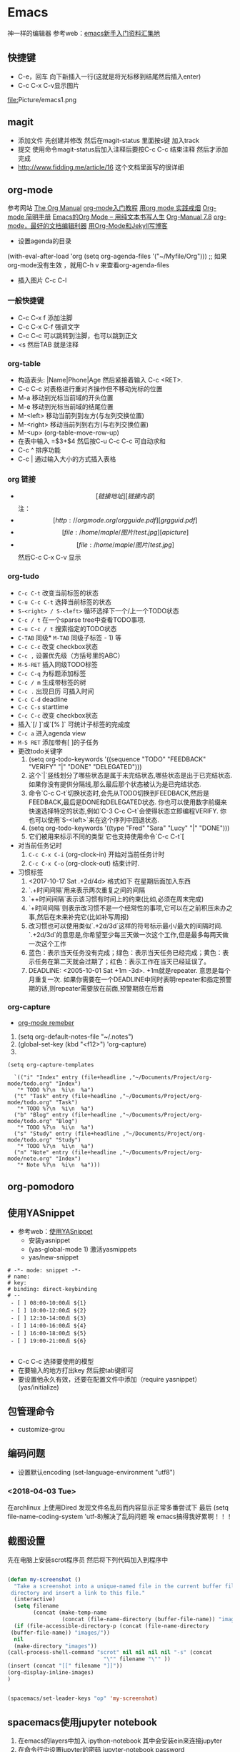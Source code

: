 * Emacs
神一样的编辑器
参考web：[[https://github.com/emacs-china/hello-emacs][emacs新手入门资料汇集地]] 

** 快捷键
- C-e，回车 向下新插入一行(这就是将光标移到结尾然后插入enter)
- C-c C-x C-v显示图片

[[file:]]Picture/emacs1.png
[[file:Picture/emacs2.png]]
[[file:Picture/emacs3.png]]

** magit
    - 添加文件 先创建并修改 然后在magit-status 里面按s键 加入track
    - 提交 使用命令magit-status后加入注释后要按C-c C-c 结束注释 然后才添加完成
    - http://www.fidding.me/article/16 这个文档里面写的很详细

** org-mode
参考网站 [[http://orgmode.org/manual/index.html][The Org Manual]] [[http://www.fuzihao.org/blog/2015/02/19/org-mode%E6%95%99%E7%A8%8B/][org-mode入门教程]] [[https://github.com/tshwangq/awesome-smoking][用org mode 实践戒烟]]  [[http://www.cnblogs.com/Open_Source/archive/2011/07/17/2108747.html#sec-9][Org-mode 简明手册]] [[https://github.com/marboo/orgmode-cn][Emacs的Org Mode – 用纯文本书写人生]] [[https://github.com/marboo/orgmode-cn/blob/master/org.org][Org-Manual 7.8]] [[http://holbrook.github.io/2012/04/12/emacs_orgmode_editor.html][org-mode，最好的文档编辑利器]] [[https://segmentfault.com/a/1190000008313904][用Org-Mode和Jekyll写博客]] 

- 设置agenda的目录
(with-eval-after-load 'org
(setq org-agenda-files '("~/Myfile/Org"))) ;; 如果org-mode没有生效 ，就用C-h v 来查看org-agenda-files
- 插入图片 C-c C-l
*** 一般快捷键
- C-c C-x f 添加注脚
- C-c C-x C-f 强调文字
- C-c C-c 可以跳转到注脚，也可以跳到正文
- <s 然后TAB 就是注释
*** org-table
   - 构造表头: |Name|Phone|Age 然后紧接着输入 C-c <RET>.
   - C-c C-c  对表格进行重对齐操作但不移动光标的位置
   - M-a 移动到光标当前域的开头位置
   - M-e 移动到光标当前域的结尾位置
   - M-<left>  移动当前列到左方(与左列交换位置)
   - M-<right> 移动当前列到右方(与右列交换位置)
   - M-<up> (org-table-move-row-up)
   - 在表中输入 =$3+$4 然后按C-u C-c C-c 可自动求和
   - C-c ^ 排序功能
   - C-c | 通过输入大小的方式插入表格
*** org 链接
   - \[[链接地址][链接内容]\]  注：\为自己加入的
   - \[[http://orgmode.org/orgguide.pdf][grgguid.pdf]\]
   - \[[file:/home/maple/图片/test.jpg][a picture]\]
   - \[[file:/home/maple/图片/test.jpg]\] 然后C-c C-x C-v 显示
*** org-tudo
   - =C-c C-t= 改变当前标签的状态
   - =C-u C-c C-t= 选择当前标签的状态
   - =S-<right> / S-<left>=  循环选择下一个/上一个TODO状态
   - =C-c / t=  在一个sparse tree中查看TODO事项.
   - =C-u C-c / t= 搜索指定的TODO状态
   - =C-TAB= 同级* =M-TAB= 同级子标签 - 1) 等
   - =C-c C-c= 改变 checkbox状态
   - =C-c ,= 设置优先级（方括号里的ABC）
   - =M-S-RET= 插入同级TODO标签
   - =C-c C-q=  为标题添加标签
   - =C-c / m= 生成带标签的树
   - =C-c .= 出现日历 可插入时间
   - =C-c C-d= deadline
   - =C-c C-s= starttime
   - =C-c C-c= 改变 checkbox状态
   - 插入`[/ ]`或`[% ]` 可统计子标签的完成度
   - =C-c a= 进入agenda view
   - =M-S RET= 添加带有[ ]的子任务
   - 更改todo关键字
     1) (setq org-todo-keywords '((sequence "TODO" "FEEDBACK" "VERIFY" "|" "DONE" "DELEGATED")))
     2) 这个`|`竖线划分了哪些状态是属于未完结状态,哪些状态是出于已完结状态. 如果你没有提供分隔线,那么最后那个状态被认为是已完结状态.
     3) 命令`C-c C-t`切换状态时,会先从TODO切换到FEEDBACK,然后是FEEDBACK,最后是DONE和DELEGATED状态. 你也可以使用数字前缀来快速选择特定的状态,例如`C-3 C-c C–t`会使得状态立即编程VERIFY. 你也可以使用`S-<left>`来在这个序列中回退状态.
     4) (setq org-todo-keywords '((type "Fred" "Sara" "Lucy" "|" "DONE")))
     5) 它们被用来标示不同的类型  它也支持使用命令`C-c C-t`[
   - 对当前任务记时
     1) =C-c C-x C-i= (org-clock-in) 开始对当前任务计时
     2) =C-c C-x C-o= (org-clock-out) 结束计时. 
   - 习惯标签
     1) <2017-10-17 Sat .+2d/4d> 格式如下 在星期后面加入东西
     2) `.+时间间隔`用来表示两次重复之间的间隔
     3) `++时间间隔`表示该习惯有时间上的约束(比如,必须在周末完成)
     4) `+时间间隔`则表示改习惯不是一个经常性的事项,它可以在之前积压未办之事,然后在未来补完它(比如补写周报)
     5) 改习惯也可以使用类似`.+2d/3d`这样的符号标示最小/最大的间隔时间. `.+2d/3d`的意思是,你希望至少每三天做一次这个工作,但是最多每两天做一次这个工作
     6) 蓝色：表示当天任务没有完成；绿色：表示当天任务已经完成；黄色：表示任务在第二天就会过期了；红色：表示工作在当天已经延误了。
     7) DEADLINE: <2005-10-01 Sat +1m -3d>. +1m就是repeater. 意思是每个月重复一次. 如果你需要在一个DEADLINE中同时表明repeater和指定预警期的话,则repeater需要放在前面,预警期放在后面

*** org-capture
- [[https://segmentfault.com/a/1190000000456314][org-mode remeber]]
1) (setq org-default-notes-file "~/.notes")
2) (global-set-key (kbd "<f12>") 'org-capture)
3)  
#+BEGIN_SRC 
(setq org-capture-templates

  `(("i" "Index" entry (file+headline ,"~/Documents/Project/org-mode/todo.org" "Index")
   "* TODO %?\n  %i\n  %a")
  ("t" "Task" entry (file+headline ,"~/Documents/Project/org-mode/todo.org" "Task")
   "* TODO %?\n  %i\n  %a")
  ("b" "Blog" entry (file+headline ,"~/Documents/Project/org-mode/todo.org" "Blog")
   "* TODO %?\n  %i\n  %a")
  ("s" "Study" entry (file+headline ,"~/Documents/Project/org-mode/todo.org" "Study")
   "* TODO %?\n  %i\n  %a")
  ("n" "Note" entry (file+headline ,"~/Documents/Project/org-mode/note.org" "Index")
   "* Note %?\n  %i\n  %a")))
#+END_SRC
** org-pomodoro
** 使用YASnippet
- 参考web：[[https://www.cnblogs.com/liweilijie/archive/2012/12/30/2840081.html][使用YASnippet]]
  - 安装yasnippet
  - (yas-global-mode 1) 激活yasmippets
  - yas/new-snippet
#+BEGIN_SRC 
　 # -*- mode: snippet -*-
 　# name: 
 　# key: 
 　# binding: direct-keybinding
 　# --
   - [ ] 08:00-10:00点 ${1}
   - [ ] 10:00-12:00点 ${2}
   - [ ] 12:30-14:00点 ${3}
   - [ ] 14:00-16:00点 ${4}
   - [ ] 16:00-18:00点 ${5}
   - [ ] 19:00-21:00点 ${6}

#+END_SRC
  - C-c C-c 选择要使用的模型
  - 在要输入的地方打出key 然后按tab键即可
  - 要设置他永久有效，还要在配置文件中添加（require yasnippet） (yas/initialize)

** 包管理命令
- customize-grou
** 编码问题
- 设置默认encoding (set-language-environment  "utf8")
*** <2018-04-03 Tue> 
在archlinux 上使用Dired 发现文件名乱码而内容显示正常多番尝试下 最后  (setq file-name-coding-system 'utf-8)解决了乱码问题 
唉 emacs搞得我好累啊！！！
** 截图设置
先在电脑上安装scrot程序员 然后将下列代码加入到程序中
#+BEGIN_SRC lisp
 
(defun my-screenshot ()
  "Take a screenshot into a unique-named file in the current buffer file
 directory and insert a link to this file."
  (interactive)
  (setq filename
        (concat (make-temp-name
                 (concat (file-name-directory (buffer-file-name)) "images/" ) ) ".png"))
  (if (file-accessible-directory-p (concat (file-name-directory
 (buffer-file-name)) "images/"))
  nil
  (make-directory "images"))
(call-process-shell-command "scrot" nil nil nil nil "-s" (concat
                              "\"" filename "\"" ))
(insert (concat "[[" filename "]]"))
(org-display-inline-images) 
)


(spacemacs/set-leader-keys "op" 'my-screenshot)
#+END_SRC

** spacemacs使用jupyter notebook

1) 在emacs的layers中加入 ipython-notebook 其中会安装ein来连接jupyter
2) 在命令行中设置jupyter的密码  jupyter-notebook password
3) 在emacs中使用 M-x ein:notebooklist-login来输入密码
4) 在emacs中使用 M-x ein:notebooklist-open来登录 大功告成
